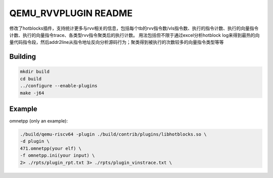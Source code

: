 ===========
QEMU_RVVPLUGIN README
===========
修改了hotblocks插件，支持统计更多与rvv相关的信息，包括每个tb的rvv指令数/vls指令数、执行的指令计数、执行的向量指令计数、执行的向量指令trace、各类型rvv指令聚类后的执行计数。
用法包括但不限于通过excel分析hotblock log来得到最热的向量代码指令段，然后addr2line从指令地址反向分析源码行为；聚类得到被执行的次数较多的向量指令类型等等

Building
========


.. code-block:: shell

  mkdir build
  cd build
  ../configure --enable-plugins 
  make -j64

Example
==================

omnetpp (only an example):

.. code-block:: shell

    ./build/qemu-riscv64 -plugin ./build/contrib/plugins/libhotblocks.so \
    -d plugin \
    471.omnetpp(your elf) \
    -f omnetpp.ini(your input) \
    2> ./rpts/plugin_rpt.txt 3> ./rpts/plugin_vinstrace.txt \
